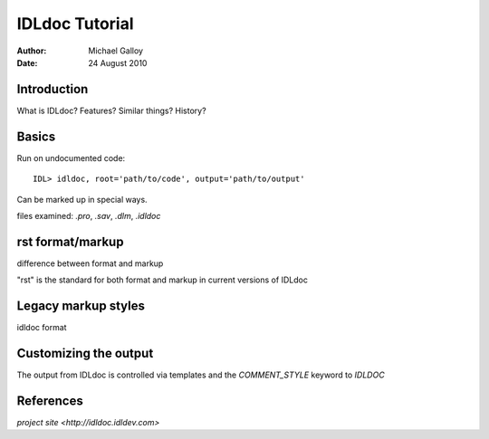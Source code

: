 IDLdoc Tutorial
===============

:Author: Michael Galloy
:Date: 24 August 2010



Introduction
------------

What is IDLdoc? Features? Similar things? History?



Basics
------

Run on undocumented code::

    IDL> idldoc, root='path/to/code', output='path/to/output'

Can be marked up in special ways.

files examined: `.pro`, `.sav`, `.dlm`, `.idldoc`



rst format/markup
-----------------

difference between format and markup

"rst" is the standard for both format and markup in current versions of IDLdoc



Legacy markup styles
--------------------

idldoc format



Customizing the output
----------------------

The output from IDLdoc is controlled via templates and the `COMMENT_STYLE` keyword to `IDLDOC`



References
----------

`project site <http://idldoc.idldev.com>`
